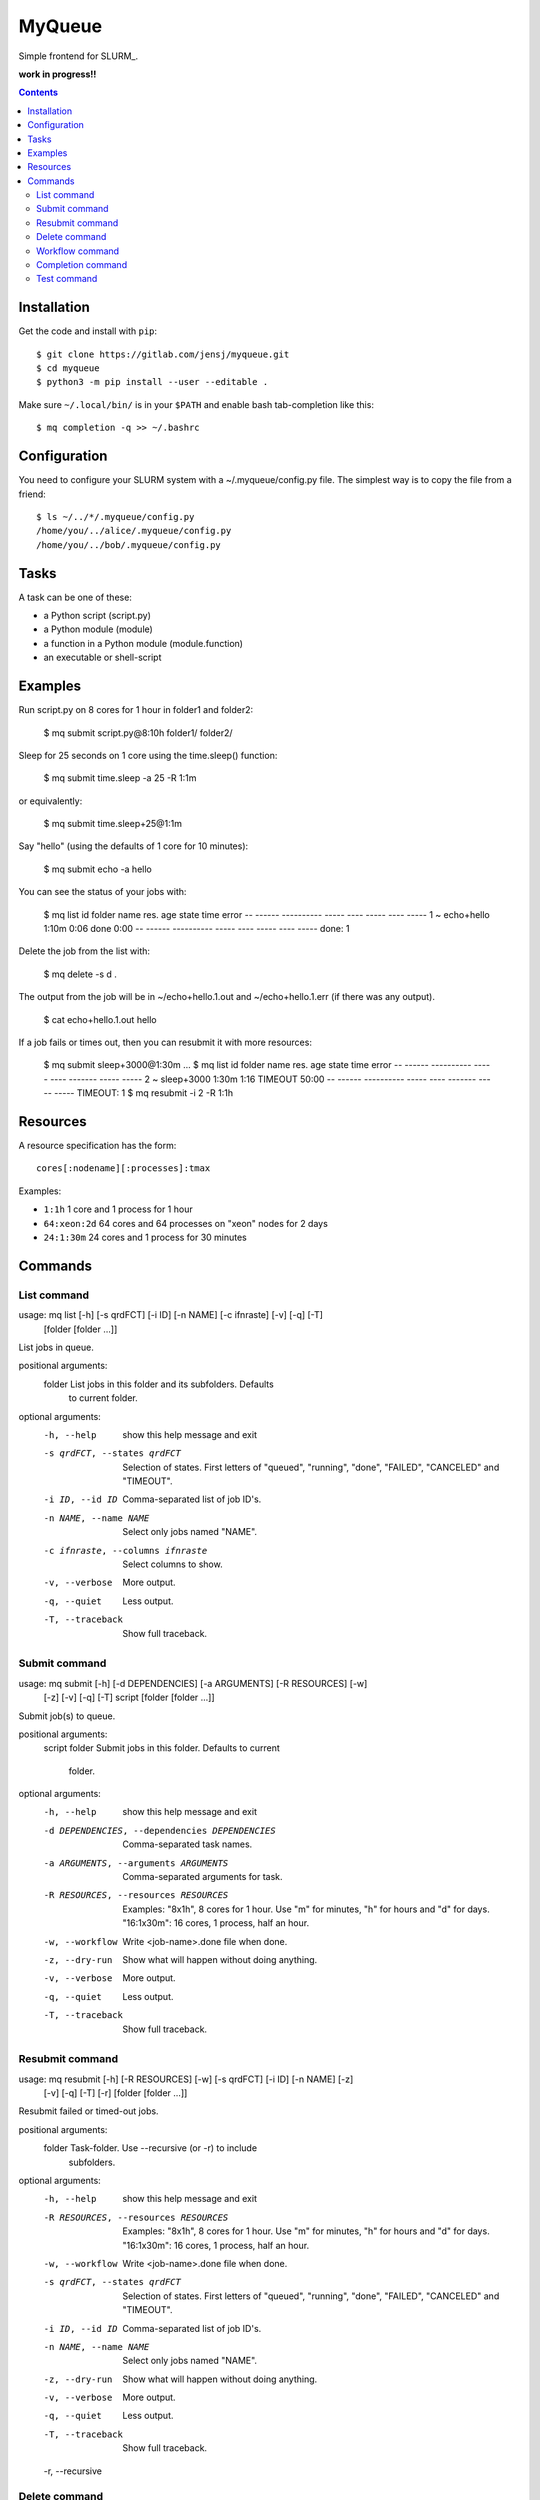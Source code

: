 =======
MyQueue
=======

Simple frontend for SLURM_.

**work in progress!!**

.. contents::


Installation
============

Get the code and install with ``pip``::

    $ git clone https://gitlab.com/jensj/myqueue.git
    $ cd myqueue
    $ python3 -m pip install --user --editable .

Make sure ``~/.local/bin/`` is in your ``$PATH`` and enable bash tab-completion
like this::

    $ mq completion -q >> ~/.bashrc


Configuration
=============

You need to configure your SLURM system with a ~/.myqueue/config.py file.
The simplest way is to copy the file from a friend::

    $ ls ~/../*/.myqueue/config.py
    /home/you/../alice/.myqueue/config.py
    /home/you/../bob/.myqueue/config.py


Tasks
=====

A task can be one of these:

* a Python script (script.py)
* a Python module (module)
* a function in a Python module (module.function)
* an executable or shell-script


Examples
========

Run script.py on 8 cores for 1 hour in folder1 and folder2:

    $ mq submit script.py@8:10h folder1/ folder2/

Sleep for 25 seconds on 1 core using the time.sleep() function:

    $ mq submit time.sleep -a 25 -R 1:1m

or equivalently:

    $ mq submit time.sleep+25@1:1m

Say "hello" (using the defaults of 1 core for 10 minutes):

    $ mq submit echo -a hello

You can see the status of your jobs with:

    $ mq list
    id folder name       res.   age state time error
    -- ------ ---------- ----- ---- ----- ---- -----
    1  ~      echo+hello 1:10m 0:06 done  0:00
    -- ------ ---------- ----- ---- ----- ---- -----
    done: 1

Delete the job from the list with:

    $ mq delete -s d .

The output from the job will be in ~/echo+hello.1.out and
~/echo+hello.1.err (if there was any output).

    $ cat echo+hello.1.out
    hello

If a job fails or times out, then you can resubmit it with more resources:

    $ mq submit sleep+3000@1:30m
    ...
    $ mq list
    id folder name       res.   age state   time  error
    -- ------ ---------- ----- ---- ------- ----- -----
    2  ~      sleep+3000 1:30m 1:16 TIMEOUT 50:00
    -- ------ ---------- ----- ---- ------- ----- -----
    TIMEOUT: 1
    $ mq resubmit -i 2 -R 1:1h


Resources
=========

A resource specification has the form::

    cores[:nodename][:processes]:tmax

Examples:

* ``1:1h`` 1 core and 1 process for 1 hour
* ``64:xeon:2d`` 64 cores and 64 processes on "xeon" nodes for 2 days
* ``24:1:30m`` 24 cores and 1 process for 30 minutes


.. computer generated text:

Commands
========

List command
------------

usage: mq list [-h] [-s qrdFCT] [-i ID] [-n NAME] [-c ifnraste] [-v] [-q] [-T]
               [folder [folder ...]]

List jobs in queue.

positional arguments:
  folder                List jobs in this folder and its subfolders. Defaults
                        to current folder.

optional arguments:
  -h, --help            show this help message and exit
  -s qrdFCT, --states qrdFCT
                        Selection of states. First letters of "queued",
                        "running", "done", "FAILED", "CANCELED" and "TIMEOUT".
  -i ID, --id ID        Comma-separated list of job ID's.
  -n NAME, --name NAME  Select only jobs named "NAME".
  -c ifnraste, --columns ifnraste
                        Select columns to show.
  -v, --verbose         More output.
  -q, --quiet           Less output.
  -T, --traceback       Show full traceback.


Submit command
--------------

usage: mq submit [-h] [-d DEPENDENCIES] [-a ARGUMENTS] [-R RESOURCES] [-w]
                 [-z] [-v] [-q] [-T]
                 script [folder [folder ...]]

Submit job(s) to queue.

positional arguments:
  script
  folder                Submit jobs in this folder. Defaults to current
                        folder.

optional arguments:
  -h, --help            show this help message and exit
  -d DEPENDENCIES, --dependencies DEPENDENCIES
                        Comma-separated task names.
  -a ARGUMENTS, --arguments ARGUMENTS
                        Comma-separated arguments for task.
  -R RESOURCES, --resources RESOURCES
                        Examples: "8x1h", 8 cores for 1 hour. Use "m" for
                        minutes, "h" for hours and "d" for days. "16:1x30m":
                        16 cores, 1 process, half an hour.
  -w, --workflow        Write <job-name>.done file when done.
  -z, --dry-run         Show what will happen without doing anything.
  -v, --verbose         More output.
  -q, --quiet           Less output.
  -T, --traceback       Show full traceback.


Resubmit command
----------------

usage: mq resubmit [-h] [-R RESOURCES] [-w] [-s qrdFCT] [-i ID] [-n NAME] [-z]
                   [-v] [-q] [-T] [-r]
                   [folder [folder ...]]

Resubmit failed or timed-out jobs.

positional arguments:
  folder                Task-folder. Use --recursive (or -r) to include
                        subfolders.

optional arguments:
  -h, --help            show this help message and exit
  -R RESOURCES, --resources RESOURCES
                        Examples: "8x1h", 8 cores for 1 hour. Use "m" for
                        minutes, "h" for hours and "d" for days. "16:1x30m":
                        16 cores, 1 process, half an hour.
  -w, --workflow        Write <job-name>.done file when done.
  -s qrdFCT, --states qrdFCT
                        Selection of states. First letters of "queued",
                        "running", "done", "FAILED", "CANCELED" and "TIMEOUT".
  -i ID, --id ID        Comma-separated list of job ID's.
  -n NAME, --name NAME  Select only jobs named "NAME".
  -z, --dry-run         Show what will happen without doing anything.
  -v, --verbose         More output.
  -q, --quiet           Less output.
  -T, --traceback       Show full traceback.
  -r, --recursive


Delete command
--------------

usage: mq delete [-h] [-s qrdFCT] [-i ID] [-n NAME] [-z] [-v] [-q] [-T] [-r]
                 [folder [folder ...]]

Delete or cancel job(s).

positional arguments:
  folder                Task-folder. Use --recursive (or -r) to include
                        subfolders.

optional arguments:
  -h, --help            show this help message and exit
  -s qrdFCT, --states qrdFCT
                        Selection of states. First letters of "queued",
                        "running", "done", "FAILED", "CANCELED" and "TIMEOUT".
  -i ID, --id ID        Comma-separated list of job ID's.
  -n NAME, --name NAME  Select only jobs named "NAME".
  -z, --dry-run         Show what will happen without doing anything.
  -v, --verbose         More output.
  -q, --quiet           Less output.
  -T, --traceback       Show full traceback.
  -r, --recursive


Workflow command
----------------

usage: mq workflow [-h] [-p] [-z] [-v] [-q] [-T] script [folder [folder ...]]

Submit jobs from Python script.

positional arguments:
  script
  folder           Submit jobs in this folder. Defaults to current folder.

optional arguments:
  -h, --help       show this help message and exit
  -p, --pattern
  -z, --dry-run    Show what will happen without doing anything.
  -v, --verbose    More output.
  -q, --quiet      Less output.
  -T, --traceback  Show full traceback.


Completion command
------------------

usage: mq completion [-h] [-v] [-q] [-T]

Set up tab-completion.

optional arguments:
  -h, --help       show this help message and exit
  -v, --verbose    More output.
  -q, --quiet      Less output.
  -T, --traceback  Show full traceback.


Test command
------------

usage: mq test [-h] [--slurm] [-z] [-v] [-q] [-T] [test [test ...]]

Run tests.

positional arguments:
  test             Test to run. Default behaviour is to run all.

optional arguments:
  -h, --help       show this help message and exit
  --slurm          Run tests using SLURM.
  -z, --dry-run    Show what will happen without doing anything.
  -v, --verbose    More output.
  -q, --quiet      Less output.
  -T, --traceback  Show full traceback.
